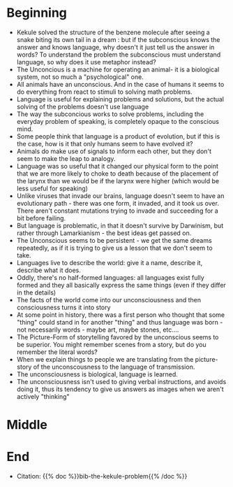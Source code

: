 #+BEGIN_COMMENT
.. title: The Kekule Problem (Notes)
.. slug: the-kekule-problem-notes
.. date: 2020-11-24 23:03:04 UTC-08:00
.. tags: notes,essay,mind
.. category: Notes
.. link: 
.. description: Notes on Cormac McCarthy's essay "The Kekule Problem".
.. type: text
.. status: draft
.. updated: 

#+END_COMMENT
* Beginning
  - Kekule solved the structure of the benzene molecule after seeing a snake biting its own tail in a dream : but if the subconscious knows the answer and knows language, why doesn't it just tell us the answer in words? To understand the problem the subconscious must understand language, so why does it use metaphor instead?
  - The Unconcious is a machine for operating an animal- it is a biological system, not so much a "psychological" one.
  - All animals have an unconscious. And in the case of humans it seems to do everything from react to stimuli to solving math problems.
  - Language is useful for explaining problems and solutions, but the actual solving of the problems doesn't use language
  - The way the subconcious works to solve problems, including the everyday problem of speaking, is completely opaque to the conscious mind.
  - Some people think that language is a product of evolution, but if this is the case, how is it that only humans seem to have evolved it?
  - Animals do make use of signals to inform each other, but they don't seem to make the leap to analogy.
  - Language was so useful that it changed our physical form to the point that we are more likely to choke to death because of the placement of the larynx than we would be if the larynx were higher (which would be less useful for speaking)
  - Unlike viruses that invade our brains, language doesn't seem to have an evolutionary path - there was one form, it invaded, and it took us over. There aren't constant mutations trying to invade and succeeding for a bit before failing.
  - But language is problematic, in that it doesn't survive by Darwinism, but rather through Lamarkianism - the best ideas get passed on.
  - The Unconscious seems to be persistent - we get the same dreams repeatedly, as if it is trying to give us a lesson that we don't seem to take.
  - Languages live to describe the world: give it a name, describe it, describe what it does.
  - Oddly, there's no half-formed languages: all languages exist fully formed and they all basically express the same things (even if they differ in the details)
  - The facts of the world come into our unconsciousness and then consciousness turns it into story
  - At some point in history, there was a first person who thought that some "thing" could stand in for another "thing" and thus language was born - not necessarily words - maybe art, maybe stones, etc....
  - The Picture-Form of storytelling favored by the unconscious seems to be superior. You might remember scenes from a story, but do you remember the literal words?
  - When we explain things to people we are translating from the picture-story of the unconscousness to the language of transmission.
  - The unconsciousness is biological, language is learned.
  - The unconsciousness isn't used to giving verbal instructions, and avoids doing it, thus its tendency to give us answers as images when we aren't actively "thinking"
* Middle
* End
  - Citation: {{% doc %}}bib-the-kekule-problem{{% /doc %}}
